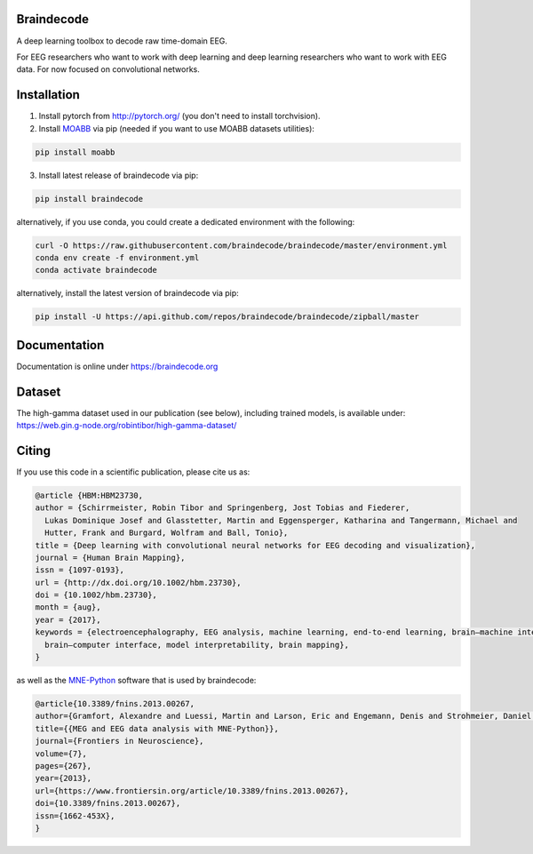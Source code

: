 Braindecode
===========

.. image:: https://badges.gitter.im/braindecodechat/community.svg
   :alt: Join the chat at https://gitter.im/braindecodechat/community
   :target: https://gitter.im/braindecodechat/community?utm_source=badge&utm_medium=badge&utm_campaign=pr-badge&utm_content=badge

.. image:: https://github.com/braindecode/braindecode/workflows/unittests/badge.svg
   :target: https://github.com/braindecode/braindecode/actions

.. image:: https://circleci.com/gh/braindecode/braindecode.svg?style=svg
   :target: https://circleci.com/gh/braindecode/braindecode
   :alt: Doc build on CircleCI

.. image:: https://codecov.io/gh/braindecode/braindecode/branch/master/graph/badge.svg
   :target: https://codecov.io/gh/braindecode/braindecode
   :alt: Code Coverage

A deep learning toolbox to decode raw time-domain EEG.

For EEG researchers who want to work with deep learning and
deep learning researchers who want to work with EEG data.
For now focused on convolutional networks.


Installation
============

1. Install pytorch from http://pytorch.org/ (you don't need to install torchvision).

2. Install `MOABB <https://github.com/NeuroTechX/moabb>`_ via pip (needed if you want to use MOABB datasets utilities):

.. code-block:: bash

  pip install moabb

3. Install latest release of braindecode via pip:

.. code-block:: bash

  pip install braindecode

alternatively, if you use conda, you could create a dedicated environment with the following:

.. code-block:: bash

  curl -O https://raw.githubusercontent.com/braindecode/braindecode/master/environment.yml
  conda env create -f environment.yml
  conda activate braindecode

alternatively, install the latest version of braindecode via pip:

.. code-block:: bash

  pip install -U https://api.github.com/repos/braindecode/braindecode/zipball/master


Documentation
=============

Documentation is online under https://braindecode.org


Dataset
=======
The high-gamma dataset used in our publication (see below), including trained models, is available under:
https://web.gin.g-node.org/robintibor/high-gamma-dataset/


Citing
======

If you use this code in a scientific publication, please cite us as:

.. code-block:: bibtex

  @article {HBM:HBM23730,
  author = {Schirrmeister, Robin Tibor and Springenberg, Jost Tobias and Fiederer,
    Lukas Dominique Josef and Glasstetter, Martin and Eggensperger, Katharina and Tangermann, Michael and
    Hutter, Frank and Burgard, Wolfram and Ball, Tonio},
  title = {Deep learning with convolutional neural networks for EEG decoding and visualization},
  journal = {Human Brain Mapping},
  issn = {1097-0193},
  url = {http://dx.doi.org/10.1002/hbm.23730},
  doi = {10.1002/hbm.23730},
  month = {aug},
  year = {2017},
  keywords = {electroencephalography, EEG analysis, machine learning, end-to-end learning, brain–machine interface,
    brain–computer interface, model interpretability, brain mapping},
  }

as well as the `MNE-Python <https://mne.tools>`_ software that is used by braindecode:

.. code-block:: bibtex

  @article{10.3389/fnins.2013.00267,
  author={Gramfort, Alexandre and Luessi, Martin and Larson, Eric and Engemann, Denis and Strohmeier, Daniel and Brodbeck, Christian and Goj, Roman and Jas, Mainak and Brooks, Teon and Parkkonen, Lauri and Hämäläinen, Matti},
  title={{MEG and EEG data analysis with MNE-Python}},
  journal={Frontiers in Neuroscience},
  volume={7},
  pages={267},
  year={2013},
  url={https://www.frontiersin.org/article/10.3389/fnins.2013.00267},
  doi={10.3389/fnins.2013.00267},
  issn={1662-453X},
  }
